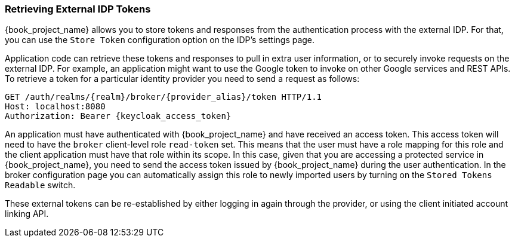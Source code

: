 
=== Retrieving External IDP Tokens

{book_project_name} allows you to store tokens and responses from the authentication process with the external IDP.
For that, you can use the `Store Token` configuration option on the IDP's settings page.

Application code can retrieve these tokens and responses to pull in extra user information, or to securely invoke requests on the external IDP.
For example, an application might want to use the Google token to invoke on other Google services and REST APIs.
To retrieve a token for a particular identity provider you need to send a request as follows:

[source,java]
----
GET /auth/realms/{realm}/broker/{provider_alias}/token HTTP/1.1
Host: localhost:8080
Authorization: Bearer {keycloak_access_token}
----

An application must have authenticated with {book_project_name} and have received an access token.  This access token
will need to have the `broker` client-level role `read-token` set.  This means that the user must have a role mapping for this role
and the client application must have that role within its scope.
In this case, given that you are accessing a protected service in {book_project_name}, you need to send the access token issued by {book_project_name} during the user authentication.
In the broker configuration page you can automatically assign this role to newly imported users by turning on the `Stored Tokens Readable` switch.

These external tokens can be re-established by either logging in again through the provider, or using the client initiated account linking API.


